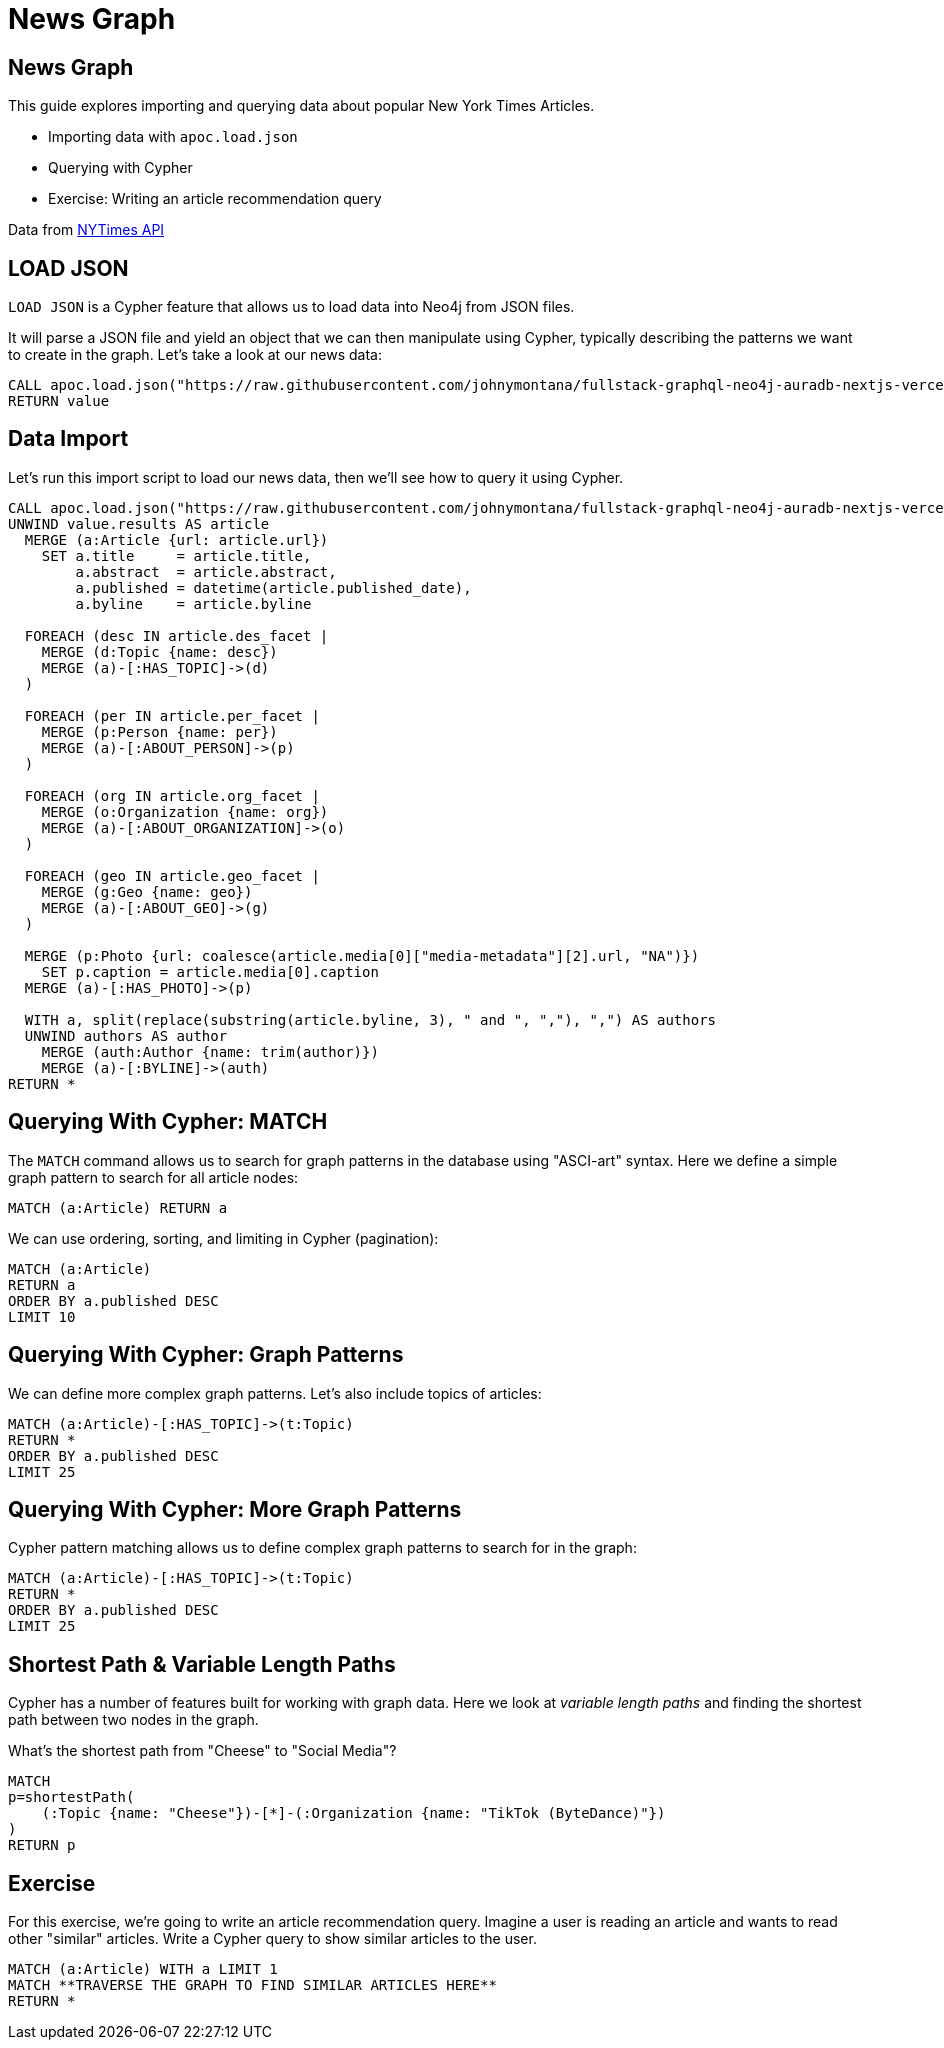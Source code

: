 = News Graph

== News Graph

This guide explores importing and querying data about popular New York Times Articles.

* Importing data with `apoc.load.json`
* Querying with Cypher
* Exercise: Writing an article recommendation query

Data from https://developer.nytimes.com/apis[NYTimes API]

== LOAD JSON

`LOAD JSON` is a Cypher feature that allows us to load data into Neo4j from JSON files. 

It will parse a JSON file and yield an object that we can then manipulate using Cypher, typically describing the patterns we want to create in the graph. Let's take a look at our news data:

[source,cypher]
----
CALL apoc.load.json("https://raw.githubusercontent.com/johnymontana/fullstack-graphql-neo4j-auradb-nextjs-vercel-workshop/main/data/news.json") YIELD value
RETURN value
----

== Data Import

Let's run this import script to load our news data, then we'll see how to query it using Cypher.

[source,cypher]
----
CALL apoc.load.json("https://raw.githubusercontent.com/johnymontana/fullstack-graphql-neo4j-auradb-nextjs-vercel-workshop/main/data/news.json") YIELD value
UNWIND value.results AS article
  MERGE (a:Article {url: article.url})
    SET a.title     = article.title,
        a.abstract  = article.abstract,
        a.published = datetime(article.published_date),
        a.byline    = article.byline

  FOREACH (desc IN article.des_facet | 
    MERGE (d:Topic {name: desc})
    MERGE (a)-[:HAS_TOPIC]->(d)
  )

  FOREACH (per IN article.per_facet |
    MERGE (p:Person {name: per})
    MERGE (a)-[:ABOUT_PERSON]->(p)
  )

  FOREACH (org IN article.org_facet |
    MERGE (o:Organization {name: org})
    MERGE (a)-[:ABOUT_ORGANIZATION]->(o)
  )

  FOREACH (geo IN article.geo_facet |
    MERGE (g:Geo {name: geo})
    MERGE (a)-[:ABOUT_GEO]->(g)
  )

  MERGE (p:Photo {url: coalesce(article.media[0]["media-metadata"][2].url, "NA")})
    SET p.caption = article.media[0].caption
  MERGE (a)-[:HAS_PHOTO]->(p)

  WITH a, split(replace(substring(article.byline, 3), " and ", ","), ",") AS authors
  UNWIND authors AS author
    MERGE (auth:Author {name: trim(author)})
    MERGE (a)-[:BYLINE]->(auth)
RETURN *
----

== Querying With Cypher: MATCH

The `MATCH` command allows us to search for graph patterns in the database using "ASCI-art" syntax. Here we define a simple graph pattern to search for all article nodes:

[source,cypher]
----
MATCH (a:Article) RETURN a
----

We can use ordering, sorting, and limiting in Cypher (pagination):

[source,cypher]
----
MATCH (a:Article) 
RETURN a
ORDER BY a.published DESC
LIMIT 10
----

== Querying With Cypher: Graph Patterns

We can define more complex graph patterns. Let's also include topics of articles:

[source,cypher]
----
MATCH (a:Article)-[:HAS_TOPIC]->(t:Topic)
RETURN *
ORDER BY a.published DESC
LIMIT 25
----

== Querying With Cypher: More Graph Patterns

Cypher pattern matching allows us to define complex graph patterns to search for in the graph:

[source,cypher]
----
MATCH (a:Article)-[:HAS_TOPIC]->(t:Topic)
RETURN *
ORDER BY a.published DESC
LIMIT 25
----

== Shortest Path & Variable Length Paths

Cypher has a number of features built for working with graph data. Here we look at _variable length paths_ and finding the shortest path between two nodes in the graph.

What's the shortest path from "Cheese" to "Social Media"?

[source,cypher]
----
MATCH 
p=shortestPath(
    (:Topic {name: "Cheese"})-[*]-(:Organization {name: "TikTok (ByteDance)"})
)
RETURN p
----

== Exercise

For this exercise, we're going to write an article recommendation query. Imagine a user is reading an article and wants to read other "similar" articles. Write a Cypher query to show similar articles to the user.

[source,cypher]
----
MATCH (a:Article) WITH a LIMIT 1
MATCH **TRAVERSE THE GRAPH TO FIND SIMILAR ARTICLES HERE**
RETURN *
----